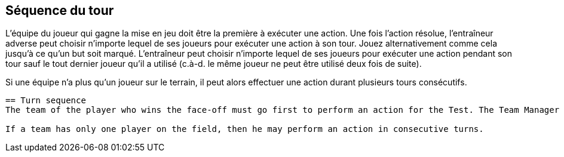 == Séquence du tour

L'équipe du joueur qui gagne la mise en jeu doit être la première à exécuter une action. Une fois l’action résolue, l'entraîneur adverse peut choisir n'importe lequel de ses joueurs pour exécuter une action à son tour. Jouez alternativement comme cela jusqu'à ce qu’un but soit marqué. L'entraîneur peut choisir n'importe lequel de ses joueurs pour exécuter une action pendant son tour sauf le tout dernier joueur qu’il a utilisé (c.à-d. le même joueur ne peut être utilisé deux fois de suite).

Si une équipe n’a plus qu’un joueur sur le terrain, il peut alors effectuer une action durant plusieurs tours consécutifs.

----

== Turn sequence
The team of the player who wins the face-off must go first to perform an action for the Test. The Team Manager of each team may select any of his players to perform an action. Play alternates in this fashion until a goal is scored. A Team Manager must select any one of his players to perform an action during his turn except the very last player which performed an action on his team (i.e. the same player may only perform an action every other turn).

If a team has only one player on the field, then he may perform an action in consecutive turns.
----
